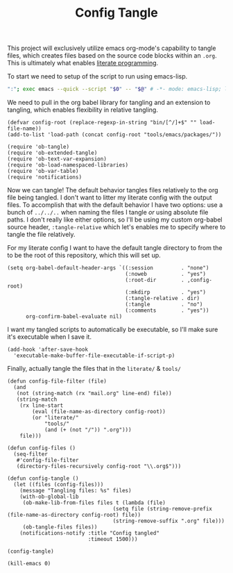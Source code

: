 #+TITLE: Config Tangle
#+PROPERTY: header-args :tangle bin/config-tangle

This project will exclusively utilize emacs org-mode's capability to tangle files, which creates files based on the source code blocks within an =.org=. This is ultimately what enables [[https://en.wikipedia.org/wiki/Literate_programming][literate programming]].

To start we need to setup of the script to run using emacs-lisp.
#+BEGIN_SRC sh :shebang #!/usr/bin/env sh :comments no
":"; exec emacs --quick --script "$0" -- "$@" # -*- mode: emacs-lisp; lexical-binding: t; -*-
#+END_SRC


We need to pull in the org babel library for tangling and an extension to tangling, which enables flexibility in relative tangling.
#+BEGIN_SRC elisp
(defvar config-root (replace-regexp-in-string "bin/[^/]+$" "" load-file-name))
(add-to-list 'load-path (concat config-root "tools/emacs/packages/"))

(require 'ob-tangle)
(require 'ob-extended-tangle)
(require 'ob-text-var-expansion)
(require 'ob-load-namespaced-libraries)
(require 'ob-var-table)
(require 'notifications)
#+END_SRC

Now we can tangle! The default behavior tangles files relatively to the org file being tangled. I don't want to litter my literate config with the output files. To accomplish that with the default behavior I have two options: use a bunch of =../../..= when naming the files I tangle /or/ using absolute file paths. I don't really like either options, so I'll be using my custom org-babel source header, =:tangle-relative= which let's enables me to specify where to tangle the file relatively.

For my literate config I want to have the default tangle directory to from the to be the root of this repository, which this will set up.
#+BEGIN_SRC elisp
(setq org-babel-default-header-args `((:session         . "none")
                                      (:noweb           . "yes")
                                      (:root-dir        . ,config-root)
                                      (:mkdirp          . "yes")
                                      (:tangle-relative . dir)
                                      (:tangle          . "no")
                                      (:comments        . "yes"))
      org-confirm-babel-evaluate nil)
#+END_SRC

#+RESULTS:

I want my tangled scripts to automatically be executable, so I'll make sure it's executable when I save it.
#+begin_src elisp
(add-hook 'after-save-hook
  'executable-make-buffer-file-executable-if-script-p)
#+end_src

Finally, actually tangle the files that in the =literate/= & =tools/=
#+BEGIN_SRC elisp
(defun config-file-filter (file)
  (and
   (not (string-match (rx "mail.org" line-end) file))
   (string-match
    (rx line-start
        (eval (file-name-as-directory config-root))
        (or "literate/"
            "tools/"
            (and (+ (not "/")) ".org")))
    file)))

(defun config-files ()
  (seq-filter
   #'config-file-filter
   (directory-files-recursively config-root "\\.org$")))

(defun config-tangle ()
  (let ((files (config-files)))
    (message "Tangling files: %s" files)
    (with-ob-global-lib
     (ob-make-lib-from-files files t (lambda (file)
                                  (setq file (string-remove-prefix (file-name-as-directory config-root) file))
                                  (string-remove-suffix ".org" file)))
     (ob-tangle-files files))
    (notifications-notify :title "Config tangled"
                          :timeout 1500)))

(config-tangle)

(kill-emacs 0)
#+END_SRC
